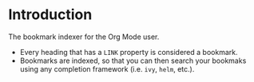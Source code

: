 * Introduction
:PROPERTIES:
:CREATED: [2021-08-16 Mon 00:32]
:END:

The bookmark indexer for the Org Mode user.

+ Every heading that has a =LINK= property is considered a bookmark.
+ Bookmarks are indexed, so that you can then search your bookmaks using any completion framework (i.e. =ivy=, =helm=, etc.).
